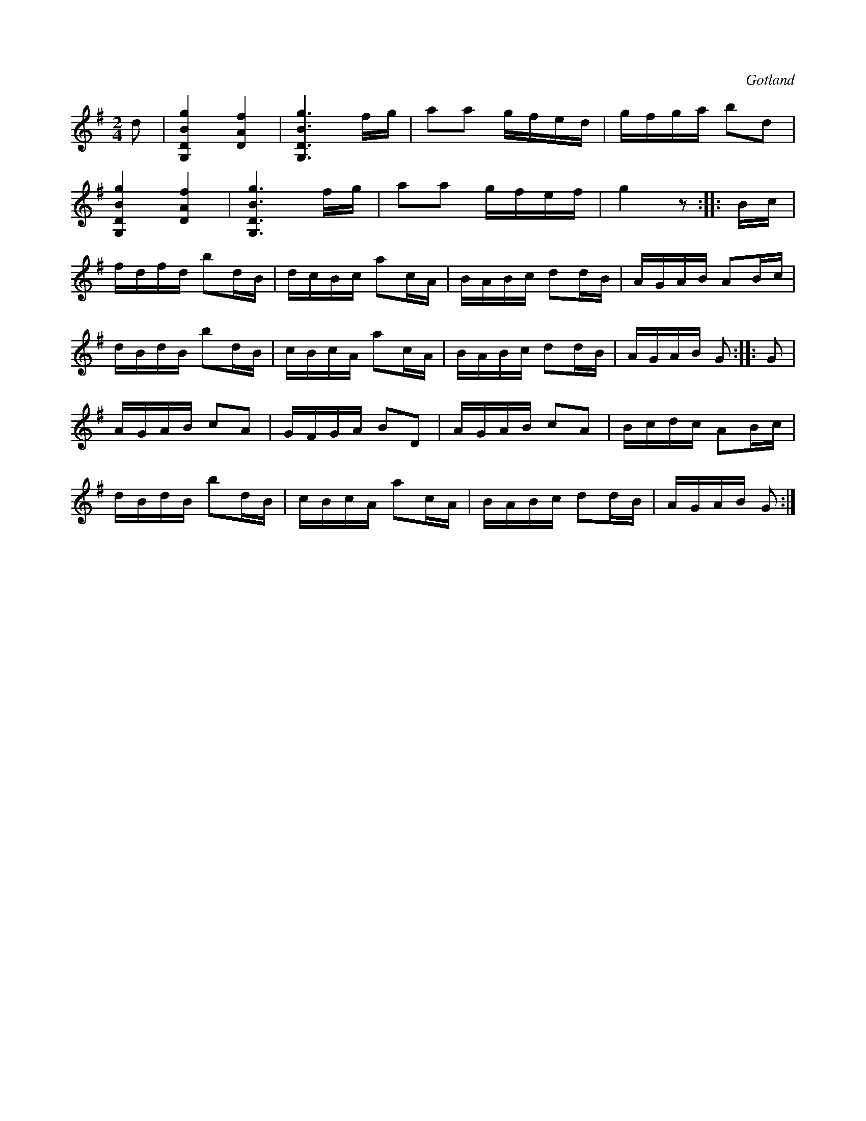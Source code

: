 X:609
Z:Erik Ronström 2008-06-29: Misstänkta tryckfel: Början på andra reprisen låter konstig, och tittar man på parallellstället 4 takter senare så finns där en motsvarande figur en ters lägre. Gissningsvis ska även reprisens början vara så.
T:
S:Från Gotlands fornsal.
R:kadrilj
O:Gotland
M:2/4
L:1/16
K:G
d2|[G,DBg]4 [DAf]4|[G,DBg]6 fg|a2a2 gfed|gfga b2d2|
[G,DBg]4 [DAf]4|[G,DBg]6 fg|a2a2 gfef|g4 z2::Bc|
fdfd b2dB|dcBc a2cA|BABc d2dB|AGAB A2Bc|
dBdB b2dB|cBcA a2cA|BABc d2dB|AGAB G2::G2|
AGAB c2A2|GFGA B2D2|AGAB c2A2|Bcdc A2Bc|
dBdB b2dB|cBcA a2cA|BABc d2dB|AGAB G2:|

